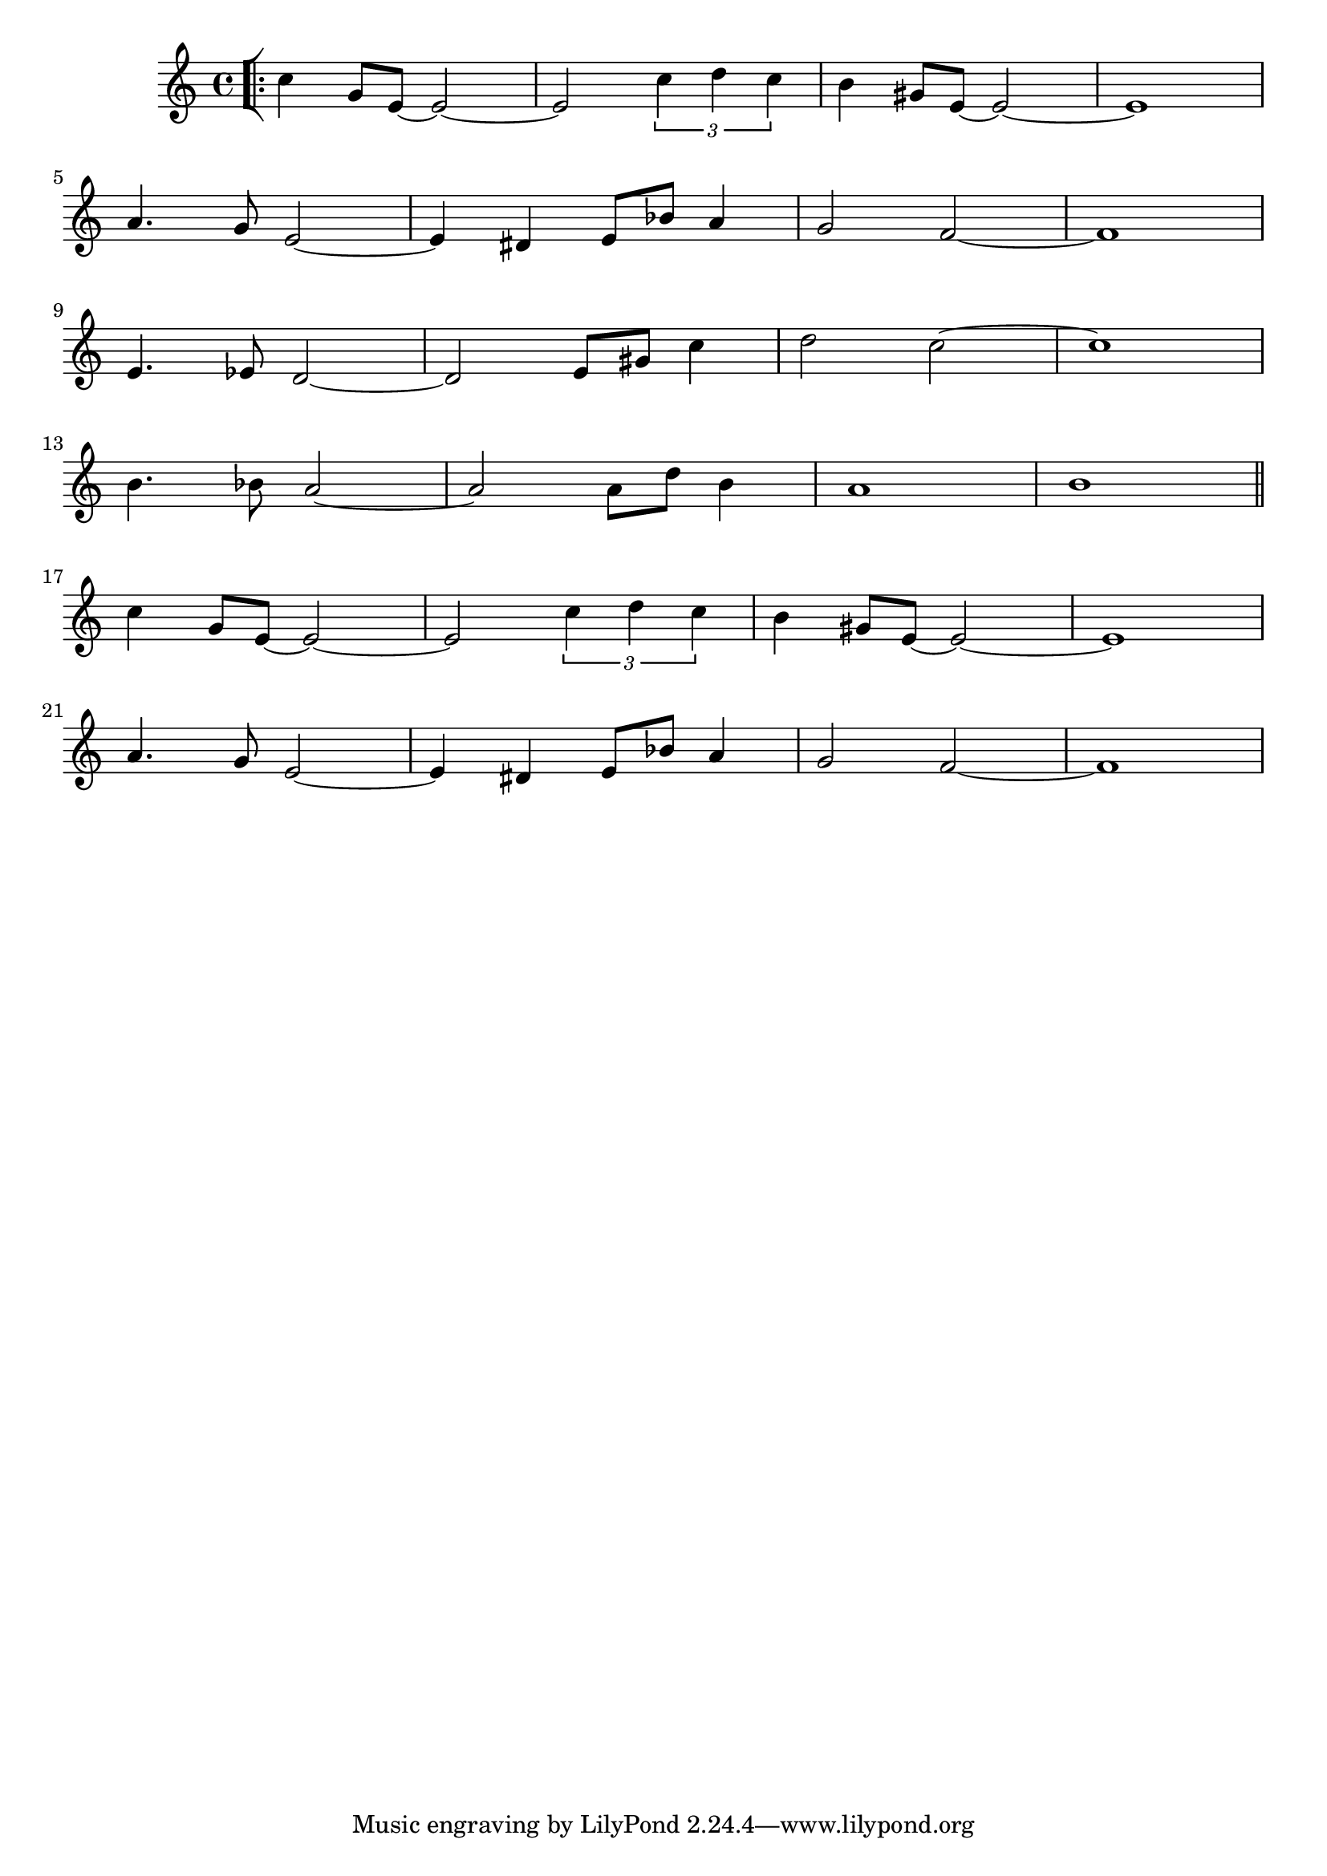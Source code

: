 \version "2.24.0"

displayBarNum =
#(define-music-function
  ()
  ()
  (if (eq? #t (ly:get-option 'display-bar-numbers))
      #{ \once \override Score.BarNumber.break-visability = ##f #}
      #{#}))



theNotes = \relative c' {
  \key c \major
  \bar "[|:-|"
    c'4 g8 e ~ e2 ~ |
    e2 \tuplet 3/2 { c'4 d c } |
    b4 gis8 e ~ e2 ~ |
    e1 |\break
    a4. g8 e2 ~ |
    e4 dis e8 bes' a4 |
    g2 f2 ~ |
    f1 |\break
    e4. ees8 d2 ~ |
    d2 e8 gis c4 |
    d2 c2 ~ |
    c1 | \break
    b4. bes8 a2 ~ |
    a2 a8 d b4 |
    a1 |
    b1 \bar "||" \break
    c4 g8 e ~ e2 ~ |
    e2 \tuplet 3/2 { c'4 d c } |
    b4 gis8 e ~ e2 ~ |
    e1 | \break
    a4. g8 e2 ~ |
    e4 dis e8 bes' a4 |
    g2 f2 ~ |
    f1 | \break
  }

\score { \theNotes }